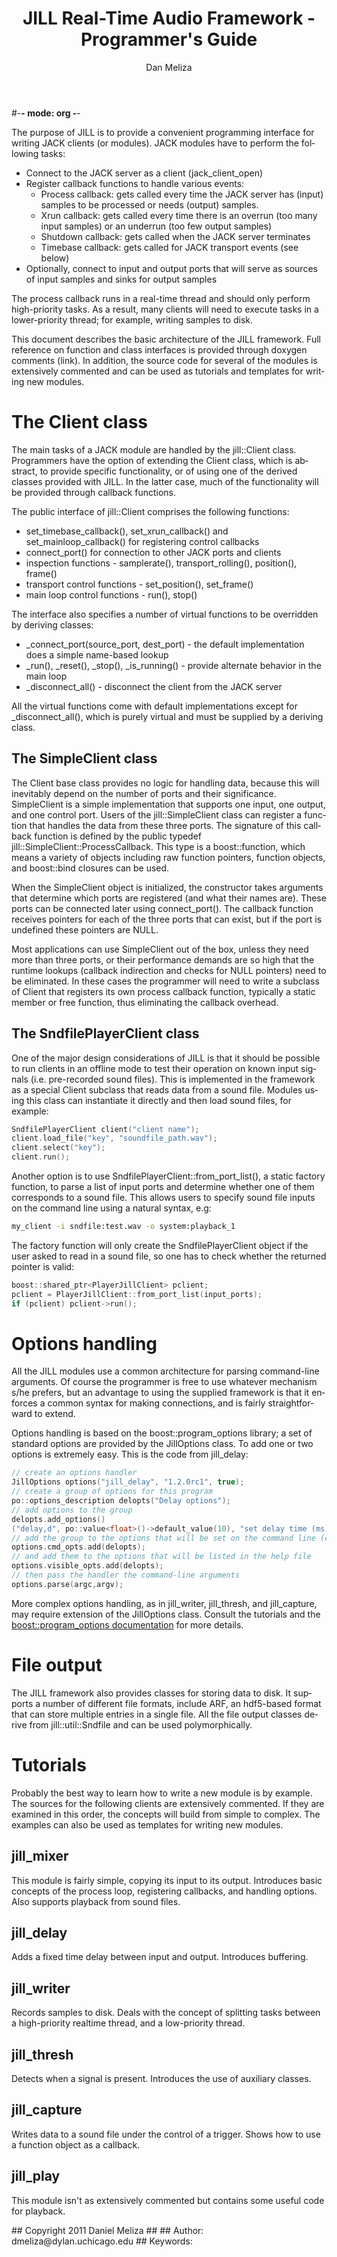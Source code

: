 #-*- mode: org -*-
#+STARTUP:    align fold hidestars oddeven
#+TITLE:    JILL Real-Time Audio Framework - Programmer's Guide
#+AUTHOR:    Dan Meliza
#+EMAIL:     dan@meliza.org
#+LANGUAGE:   en
#+OPTIONS: ^:nil H:2
#+STYLE:    <link rel="stylesheet" href="org.css" type="text/css" />

The purpose of JILL is to provide a convenient programming interface
for writing JACK clients (or modules).  JACK modules have to perform
the following tasks:

+ Connect to the JACK server as a client (jack_client_open)
+ Register callback functions to handle various events:
  + Process callback: gets called every time the JACK server has
      (input) samples to be processed or needs (output) samples.
  + Xrun callback: gets called every time there is an overrun (too
    many input samples) or an underrun (too few output samples)
  + Shutdown callback: gets called when the JACK server terminates
  + Timebase callback: gets called for JACK transport events (see below)
+ Optionally, connect to input and output ports that will serve as
  sources of input samples and sinks for output samples

The process callback runs in a real-time thread and should only
perform high-priority tasks.  As a result, many clients will need to
execute tasks in a lower-priority thread; for example, writing samples
to disk.

This document describes the basic architecture of the JILL
framework. Full reference on function and class interfaces is provided
through doxygen comments (link).  In addition, the source code for
several of the modules is extensively commented and can be used as
tutorials and templates for writing new modules.

* The Client class

The main tasks of a JACK module are handled by the jill::Client
class.  Programmers have the option of extending the Client class,
which is abstract, to provide specific functionality, or of using one
of the derived classes provided with JILL.  In the latter case, much
of the functionality will be provided through callback functions.

The public interface of jill::Client comprises the following
functions:

+ set_timebase_callback(), set_xrun_callback() and
  set_mainloop_callback() for registering control callbacks
+ connect_port() for connection to other JACK ports and clients
+ inspection functions - samplerate(), transport_rolling(),
  position(), frame()
+ transport control functions - set_position(), set_frame()
+ main loop control functions - run(), stop() 

The interface also specifies a number of virtual functions to be
overridden by deriving classes:

+ _connect_port(source_port, dest_port) - the default implementation
  does a simple name-based lookup
+ _run(), _reset(), _stop(), _is_running() - provide alternate
  behavior in the main loop
+ _disconnect_all() - disconnect the client from the JACK server 

All the virtual functions come with default implementations except for
_disconnect_all(), which is purely virtual and must be supplied by a
deriving class.

** The SimpleClient class

The Client base class provides no logic for handling data, because
this will inevitably depend on the number of ports and their
significance.  SimpleClient is a simple implementation that supports
one input, one output, and one control port.  Users of the
jill::SimpleClient class can register a function that handles the data
from these three ports.  The signature of this callback function is
defined by the public typedef jill::SimpleClient::ProcessCallback.
This type is a boost::function, which means a variety of objects
including raw function pointers, function objects, and boost::bind
closures can be used.
    
When the SimpleClient object is initialized, the constructor takes
arguments that determine which ports are registered (and what their
names are). These ports can be connected later using
connect_port(). The callback function receives pointers for each of
the three ports that can exist, but if the port is undefined these
pointers are NULL.

Most applications can use SimpleClient out of the box, unless they
need more than three ports, or their performance demands are so high
that the runtime lookups (callback indirection and checks for NULL
pointers) need to be eliminated.  In these cases the programmer will
need to write a subclass of Client that registers its own process
callback function, typically a static member or free function, thus
eliminating the callback overhead.

** The SndfilePlayerClient class

One of the major design considerations of JILL is that it should be
possible to run clients in an offline mode to test their operation on
known input signals (i.e. pre-recorded sound files). This is
implemented in the framework as a special Client subclass
that reads data from a sound file. Modules using this class can
instantiate it directly and then load sound files, for example:

#+begin_src c
  SndfilePlayerClient client("client name");
  client.load_file("key", "soundfile_path.wav");
  client.select("key");
  client.run();
#+end_src

Another option is to use SndfilePlayerClient::from_port_list(), a
static factory function, to parse a list of input ports and determine
whether one of them corresponds to a sound file.  This allows users to
specify sound file inputs on the command line using a natural syntax,
e.g:

#+begin_src sh
my_client -i sndfile:test.wav -o system:playback_1
#+end_src

The factory function will only create the SndfilePlayerClient object
if the user asked to read in a sound file, so one has to check whether
the returned pointer is valid:

#+begin_src c
boost::shared_ptr<PlayerJillClient> pclient;
pclient = PlayerJillClient::from_port_list(input_ports);
if (pclient) pclient->run();
#+end_src

* Options handling

All the JILL modules use a common architecture for parsing
command-line arguments.  Of course the programmer is free to use
whatever mechanism s/he prefers, but an advantage to using the
supplied framework is that it enforces a common syntax for making
connections, and is fairly straightforward to extend.

Options handling is based on the boost::program_options library; a set
of standard options are provided by the JillOptions class.  To add one
or two options is extremely easy. This is the code from jill_delay:

#+begin_src c
  // create an options handler
  JillOptions options("jill_delay", "1.2.0rc1", true);
  // create a group of options for this program
  po::options_description delopts("Delay options");
  // add options to the group
  delopts.add_options()
  ("delay,d", po::value<float>()->default_value(10), "set delay time (ms)");
  // add the group to the options that will be set on the command line (cmd_opts)
  options.cmd_opts.add(delopts);
  // and add them to the options that will be listed in the help file
  options.visible_opts.add(delopts);
  // then pass the handler the command-line arguments
  options.parse(argc,argv);
#+end_src

More complex options handling, as in jill_writer, jill_thresh, and
jill_capture, may require extension of the JillOptions class.  Consult
the tutorials and the [[http://www.boost.org/doc/libs/1_43_0/doc/html/program_options.html][boost::program_options documentation]] for more details.

* File output

The JILL framework also provides classes for storing data to disk.  It
supports a number of different file formats, include ARF, an
hdf5-based format that can store multiple entries in a single file.
All the file output classes derive from jill::util::Sndfile and can be
used polymorphically.

* Tutorials

Probably the best way to learn how to write a new module is by
example. The sources for the following clients are extensively
commented.  If they are examined in this order, the concepts will
build from simple to complex.  The examples can also be used as
templates for writing new modules.

** jill_mixer

This module is fairly simple, copying its input to its
output. Introduces basic concepts of the process loop, registering
callbacks, and handling options.  Also supports playback from sound
files.

** jill_delay

Adds a fixed time delay between input and output. Introduces
buffering.

** jill_writer

Records samples to disk.  Deals with the concept of splitting tasks
between a high-priority realtime thread, and a low-priority thread.

** jill_thresh

Detects when a signal is present.  Introduces the use of auxiliary
classes.

** jill_capture

Writes data to a sound file under the control of a trigger.  Shows how
to use a function object as a callback.

** jill_play

This module isn't as extensively commented but contains some useful
code for playback.

## Copyright 2011 Daniel Meliza
##
## Author: dmeliza@dylan.uchicago.edu
## Keywords: 





